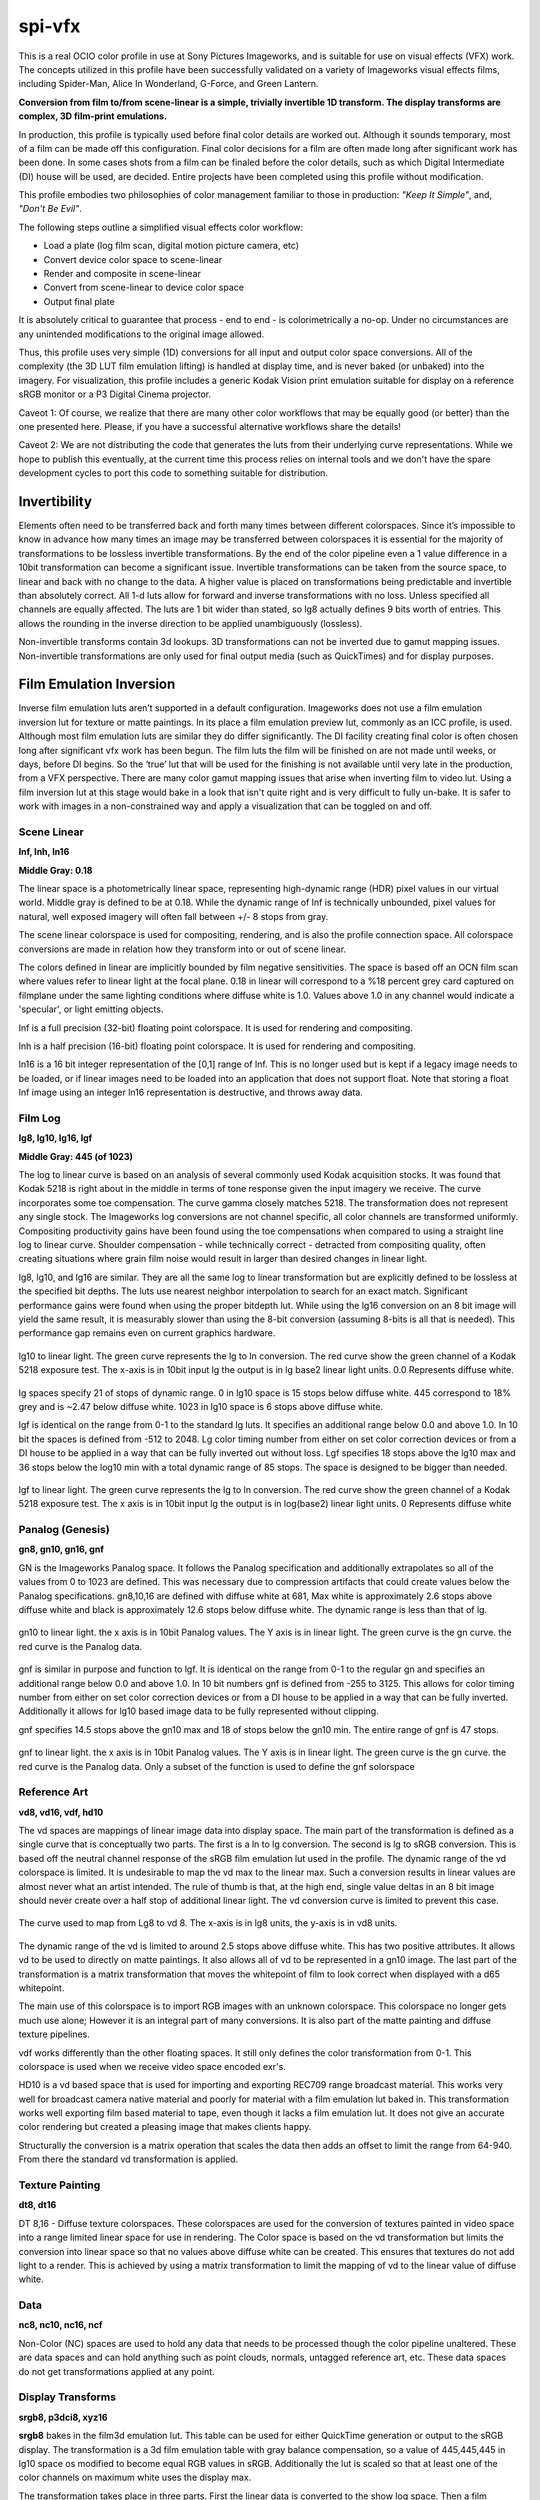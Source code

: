 .. _config-spivfx:

spi-vfx
=======

This is a real OCIO color profile in use at Sony Pictures Imageworks, and is suitable for use on visual effects (VFX) work. The concepts utilized in this profile have been successfully validated on a variety of Imageworks visual effects films, including Spider-Man, Alice In Wonderland, G-Force, and Green Lantern.

**Conversion from film to/from scene-linear is a simple, trivially invertible 1D transform.  The display transforms are complex, 3D film-print emulations.**

In production, this profile is typically used before final color details are worked out. Although it sounds temporary, most of a film can be made off this configuration. Final color decisions for a film are often made long after significant work has been done. In some cases shots from a film can be finaled before the color details, such as which Digital Intermediate (DI) house will be used, are decided. Entire projects have been completed using this profile without modification.

This profile embodies two philosophies of color management familiar to those in production: *"Keep It Simple"*, and, *"Don't Be Evil"*.

The following steps outline a simplified visual effects color workflow:

* Load a plate (log film scan, digital motion picture camera, etc)
* Convert device color space to scene-linear
* Render and composite in scene-linear
* Convert from scene-linear to device color space
* Output final plate

It is absolutely critical to guarantee that process - end to end - is colorimetrically a no-op. Under no circumstances are any unintended modifications to the original image allowed. 

Thus, this profile uses very simple (1D) conversions for all input and output color space conversions. All of the complexity (the 3D LUT film emulation lifting) is handled at display time, and is never baked (or unbaked) into the imagery. For visualization, this profile includes a generic Kodak Vision print emulation suitable for display on a reference sRGB monitor or a P3 Digital Cinema projector. 

Caveot 1: Of course, we realize that there are many other color workflows that may be equally good (or better) than the one presented here. Please, if you have a successful alternative workflows share the details! 

Caveot 2: We are not distributing the code that generates the luts from their underlying curve representations.  While we hope to publish this eventually, at the current time this process relies on internal tools and we don't have the spare development cycles to port this code to something suitable for distribution.


Invertibility
+++++++++++++

Elements often need to be transferred back and forth many times between different colorspaces. Since it’s impossible to know in advance how many times an image may be transferred between colorspaces it is essential for the majority of transformations to be lossless invertible transformations. By the end of the color pipeline even a 1 value difference in a 10bit transformation can become a significant issue. Invertible transformations can be taken from the source space, to linear and back with no change to the data. A higher value is placed on transformations being predictable and invertible than absolutely correct. All 1-d luts allow for forward and inverse transformations with no loss. Unless specified all channels are equally affected. The luts are 1 bit wider than stated, so lg8 actually defines 9 bits worth of entries.  This allows the rounding in the inverse direction to be applied unambiguously (lossless).

Non-invertible transforms contain 3d lookups. 3D transformations can not be inverted due to gamut mapping issues. Non-invertible transformations are only used for final output media (such as QuickTimes) and for display purposes.

Film Emulation Inversion
++++++++++++++++++++++++

Inverse film emulation luts aren’t supported in a default configuration. Imageworks does not use a film emulation inversion lut for texture or matte paintings. In its place a film emulation preview lut, commonly as an ICC profile, is used. Although most film emulation luts are similar they do differ significantly. The DI facility creating final color is often chosen long after significant vfx work has been begun. The film luts the film will be finished on are not made until weeks, or days, before DI begins. So the ‘true’ lut that will be used for the finishing is not available until very late in the production, from a VFX perspective. There are many color gamut mapping issues that arise when inverting film to video lut. Using a film inversion lut at this stage would bake in a look that isn't quite right and is very difficult to fully un-bake. It is safer to work with images in a non-constrained way and apply a visualization that can be toggled on and off. 

Scene Linear
************

**lnf, lnh, ln16**

**Middle Gray: 0.18**

The linear space is a photometrically linear space, representing high-dynamic range (HDR) pixel values in our virtual world. Middle gray is defined to be at 0.18. While the dynamic range of lnf is technically unbounded, pixel values for natural, well exposed imagery will often fall between +/- 8 stops from gray.

The scene linear colorspace is used for compositing, rendering, and is also the profile connection space. All colorspace conversions are made in relation how they transform into or out of scene linear.

The colors defined in linear are implicitly bounded by film negative sensitivities. The space is based off an OCN film scan where values refer to linear light at the focal plane.  0.18 in linear will correspond to a %18 percent grey card captured on filmplane under the same lighting conditions where diffuse white is 1.0. Values above 1.0 in any channel would indicate a 'specular', or light emitting objects.

lnf is a full precision (32-bit) floating point colorspace. It is used for rendering and compositing.

lnh is a half precision (16-bit) floating point colorspace. It is used for rendering and compositing.

ln16 is a 16 bit integer representation of the [0,1] range of lnf. This is no longer used but is kept if a legacy image needs to be loaded, or if linear images need to be loaded into an application that does not support float. Note that storing a float lnf image using an integer ln16 representation is destructive, and throws away data.


Film Log
********

**lg8, lg10, lg16, lgf**

**Middle Gray: 445 (of 1023)**

The log to linear curve is based on an analysis of several commonly used Kodak acquisition stocks. It was found that Kodak 5218 is right about in the middle in terms of tone response given the input imagery we receive. The curve incorporates some toe compensation. The curve gamma closely matches 5218. The transformation does not represent any single stock. The Imageworks log conversions are not channel specific, all color channels are transformed uniformly. Compositing productivity gains have been found using the toe compensations when compared to using a straight line log to linear curve. Shoulder compensation - while technically correct - detracted from compositing quality, often creating situations where grain film noise would result in larger than desired changes in linear light.

lg8, lg10, and lg16 are similar. They are all the same log to linear transformation but are explicitly defined to be lossless at the specified bit depths. The luts use nearest neighbor interpolation to search for an exact match. Significant performance gains were found when using the proper bitdepth lut. While using the lg16 conversion on an 8 bit image will yield the same result, it is measurably slower than using the 8-bit conversion (assuming 8-bits is all that is needed). This performance gap remains even on current graphics hardware.

.. figure::  images/spi-vfx/lg10_to_linear_light.jpeg
    :align:   center

    lg10 to linear light. The green curve represents the lg to ln conversion. The red curve show the green channel of a Kodak 5218 exposure test. The x-axis is in 10bit input lg the output is in lg base2 linear light units. 0.0 Represents diffuse white.

lg spaces specify 21 of stops of dynamic range. 0 in lg10 space is 15 stops below diffuse white. 445 correspond to 18% grey and is ~2.47 below diffuse white. 1023 in lg10 space is 6 stops above diffuse white.

lgf is identical on the range from 0-1 to the standard lg luts. It specifies an additional range below 0.0 and above 1.0. In 10 bit the spaces is defined from -512 to 2048. Lg color timing number from either on set color correction devices or from a DI house to be applied in a way that can be fully inverted out without loss. Lgf specifies 18 stops above the lg10 max and 36 stops below the log10 min with a total dynamic range of 85 stops. The space is designed to be bigger than needed.


.. figure::  images/spi-vfx/lgf_to_linear_light.jpeg
    :align:   center

    lgf to linear light. The green curve represents the lg to ln conversion. The red curve show the green channel of a Kodak 5218 exposure test. The x axis is in 10bit input lg the output is in log(base2) linear light units. 0 Represents diffuse white


Panalog (Genesis)
*****************

**gn8, gn10, gn16, gnf**

GN is the Imageworks Panalog space. It follows the Panalog specification and additionally extrapolates so all of the values from 0 to 1023 are defined. This was necessary due to compression artifacts that could create values below the Panalog specifications. gn8,10,16 are defined with diffuse white at 681, Max white is approximately 2.6 stops above diffuse white and black is approximately 12.6 stops below diffuse white. The dynamic range is less than that of lg.

.. figure::  images/spi-vfx/gn10_to_linear_light.jpeg
    :align:   center

    gn10 to linear light. the x axis is in 10bit Panalog values. The Y axis is in linear light. The green curve is the gn curve. the red curve is the Panalog data.

gnf is similar in purpose and function to lgf. It is identical on the range from 0-1 to the regular gn and specifies an additional range below 0.0 and above 1.0. In 10 bit numbers gnf is defined from -255 to 3125. This allows for color timing number from either on set color correction devices or from a DI house to be applied in a way that can be fully inverted. Additionally it allows for lg10 based image data to be fully represented without clipping.

gnf specifies 14.5 stops above the gn10 max and 18 of stops below the gn10 min. The entire range of gnf is 47 stops.

.. figure::  images/spi-vfx/gnf_to_linear_light.jpeg
   :align:   center

   gnf to linear light. the x axis is in 10bit Panalog values. The Y axis is in linear light. The green curve is the gn curve. the red curve is the Panalog data. Only a subset of the function is used to define the gnf solorspace


Reference Art
*************

**vd8, vd16, vdf, hd10**

The vd spaces are mappings of linear image data into display space. The main part of the transformation is defined as a single curve that is conceptually two parts. The first is a ln to lg conversion. The second is lg to sRGB conversion. This is based off the neutral channel response of the sRGB film emulation lut used in the profile. The dynamic range of the vd colorspace is limited. It is undesirable to map the vd max to the linear max. Such a conversion results in linear values are almost never what an artist intended. The rule of thumb is that, at the high end, single value deltas in an 8 bit image should never create over a half stop of additional linear light. The vd conversion curve is limited to prevent this case.

.. figure :: images/spi-vfx/lg8_to_vd8.jpeg
   :align: center

   The curve used to map from Lg8 to vd 8. The x-axis is in lg8 units, the y-axis is in vd8 units.

The dynamic range of the vd is limited to around 2.5 stops above diffuse white. This has two positive attributes. It allows vd to be used to directly on matte paintings. It also allows all of vd to be represented in a gn10 image. The last part of the transformation is a matrix transformation that moves the whitepoint of film to look correct when displayed with a d65 whitepoint.

The main use of this colorspace is to import RGB images with an unknown colorspace. This colorspace no longer gets much use alone; However it is an integral part of many conversions. It is also part of the matte painting and diffuse texture pipelines. 

vdf works differently than the other floating spaces. It still only defines the color transformation from 0-1. This colorspace is used when we receive video space encoded exr's. 

HD10 is a vd based space that is used for importing and exporting REC709 range broadcast material. This works very well for broadcast camera native material and poorly for material with a film emulation lut baked in. This transformation works well exporting film based material to tape, even though it lacks a film emulation lut. It does not give an accurate color rendering but created a pleasing image that makes clients happy. 

Structurally the conversion is a matrix operation that scales the data then adds an offset to limit the range from 64-940. From there the standard vd transformation is applied.

Texture Painting
****************

**dt8, dt16**

DT 8,16 - Diffuse texture colorspaces. These colorspaces are used for the conversion of textures painted in video space into a range limited linear space for use in rendering. The Color space is based on the vd transformation but limits the conversion into linear space so that no values above diffuse white can be created. This ensures that textures do not add light to a render. This is achieved by using a matrix transformation to limit the mapping of vd to the linear value of diffuse white.

Data
****

**nc8, nc10, nc16, ncf**

Non-Color (NC) spaces are used to hold any data that needs to be processed though the color pipeline unaltered. These are data spaces and can hold anything such as point clouds, normals, untagged reference art, etc. These data spaces do not get transformations applied at any point.


Display Transforms
******************

**srgb8, p3dci8, xyz16**

**srgb8** bakes in the film3d emulation lut. This table can be used for either QuickTime generation or output to the sRGB display.  The transformation is a 3d film emulation table with gray balance compensation, so a value of 445,445,445 in lg10 space os modified to become equal RGB values in sRGB. Additionally the lut is scaled so that at least one of the color channels on maximum white uses the display max.

The transformation takes place in three parts. First the linear data is converted to the show log space. Then a film emulation table is applied. Then the grey balance and white scaling compensation are applied. This table is designed to be evaluated in a dimly lit office environment on a sRGB display. 

**p3dci8** is an implementation of film emulation table that has an output of DCI P3. This is only ever used for driving DLPs for display. The transformation has two parts. First the linear image data is converted to lg10 based image data then the DCI P3 film emulation lut is applied. No additional compensations are made. 

**xyz16** is designed for the creation of a Digital Cinema Distribution Master (DCDM). The color matches that of the P3 output (dlpqt8), but has an additional output transformation to convert to X'Y'Z'. The transformation takes the linear image data and converts it to lg, then applies the filmlook. The data is then in DCI P3 colorspace. That data is converted to display linear P3, using an inverse gamma curve. A matrix conversion is then used to transform from DCI P3’ into XYZ’. The final step is to reapply the gamma 2.6 to result in XYZ16 values. 

In this profile each display has three identical looks defined. The names are kept consistent between devices to minimize confusion.  OCIO uses a specific tag to associate colorspaces with displays. The tags are nothing more than links to already defined colorspaces. 

**Film** is the image displayed though a film emulation lut. This visualization is display compensated and should visually match between a sRGB display and a P3 projector. The goal is to match how the film will look in a DI. The luts in use for this profile roughly match the Sony ColorWorks environment.

**Raw** visualization shows the image data on the screen with no display compensation. This is used for image debugging purposes, for instance to see if potential image discontinuities are in the source data or the visualization. 

**Log** visualization displays the image as if it were converted to the show specific log. This is transformation also has no display compensation. The common use for this us to see how well elements fit into the comp without the film emulation lut disguising any flaws. Old school compositors love it for grain matching.

sRGB Film : srgb8
sRGB Raw : nc10
sRGB Log : lg10

DCIP3 Raw : nc10
DCIP3 Log :  lg10
DCIP3 Film : dlpqt8


Display Calibration
*******************

**sRGB** is the supported desktop display specification, calibrated to the sRGB standard and viewed in a dim office environment. As Imageworks switched from crt based display devices to LCD based devices a number of possible colorspaces were explored. It was a long decision but sRGB was chosen for a few reasons. An important one was that almost every display manufacturer can implement sRGB, reasonable well. This becomes a boon when we work needs to be done outside of our main facilities. Even a consumer display with calibration can come close to matching the sRGB standard. Since so many monitor manufacturers can hit sRGB calibration we are not tied to purchasing from a specific vendor. It becomes unnecessary to specify a specific display to with productions or external vendors. It also reduces the amount of studio specific color requirements that need to be communicated when working with other facilities. 80 cd/m^2, D65 white point, srgb gamma function (approx 2.4)

**P3** was deemed especially unusable on the desktop. The full specification requires a white point of 48 cd/m^2. To adapt P3 for desktop use (in dim ambient environments), the whitepoint luminance needed to be raised.  The specified 2.6 gamma is very challenging to the current display technology on very dark colors. This meant that we would have a special Imageworks video P3. A custom colorspace wouldn't make compositing better and would require a conversation, or conversion, every time video was sent out of house.

**DCIP3** is a projector calibrated to DCI P3 mastering specification in a theatrical mastering environment. We use a mix of display technologies, SXRD and DLP, depending on application. Gamma 2.6. Traditional DCI calibration.

